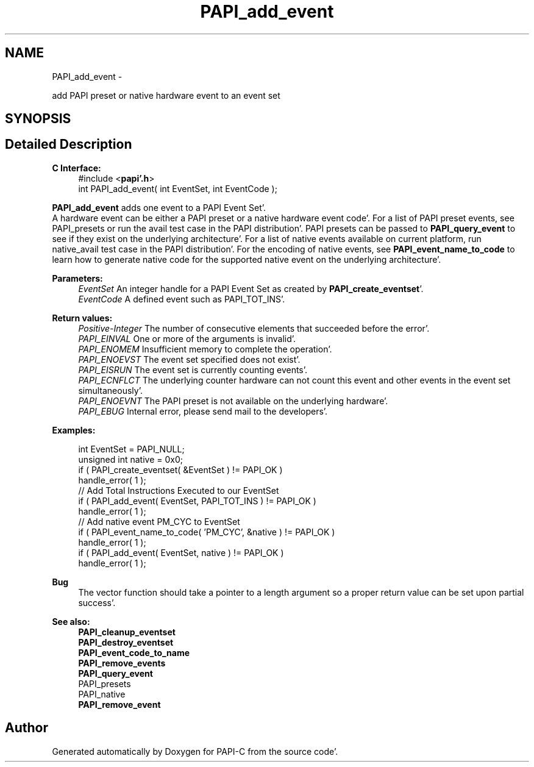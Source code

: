 .TH "PAPI_add_event" 3 "Fri Aug 26 2011" "Version 4.1.4.0" "PAPI-C" \" -*- nroff -*-
.ad l
.nh
.SH NAME
PAPI_add_event \- 
.PP
add PAPI preset or native hardware event to an event set  

.SH SYNOPSIS
.br
.PP
.SH "Detailed Description"
.PP 
\fBC Interface:\fP
.RS 4
#include <\fBpapi'\&.h\fP> 
.br
 int PAPI_add_event( int  EventSet, int  EventCode );
.RE
.PP
\fBPAPI_add_event\fP adds one event to a PAPI Event Set'\&. 
.br
 A hardware event can be either a PAPI preset or a native hardware event code'\&. For a list of PAPI preset events, see PAPI_presets or run the avail test case in the PAPI distribution'\&. PAPI presets can be passed to \fBPAPI_query_event\fP to see if they exist on the underlying architecture'\&. For a list of native events available on current platform, run native_avail test case in the PAPI distribution'\&. For the encoding of native events, see \fBPAPI_event_name_to_code\fP to learn how to generate native code for the supported native event on the underlying architecture'\&.
.PP
\fBParameters:\fP
.RS 4
\fIEventSet\fP An integer handle for a PAPI Event Set as created by \fBPAPI_create_eventset\fP'\&. 
.br
\fIEventCode\fP A defined event such as PAPI_TOT_INS'\&.
.RE
.PP
\fBReturn values:\fP
.RS 4
\fIPositive-Integer\fP The number of consecutive elements that succeeded before the error'\&. 
.br
\fIPAPI_EINVAL\fP One or more of the arguments is invalid'\&. 
.br
\fIPAPI_ENOMEM\fP Insufficient memory to complete the operation'\&. 
.br
\fIPAPI_ENOEVST\fP The event set specified does not exist'\&. 
.br
\fIPAPI_EISRUN\fP The event set is currently counting events'\&. 
.br
\fIPAPI_ECNFLCT\fP The underlying counter hardware can not count this event and other events in the event set simultaneously'\&. 
.br
\fIPAPI_ENOEVNT\fP The PAPI preset is not available on the underlying hardware'\&. 
.br
\fIPAPI_EBUG\fP Internal error, please send mail to the developers'\&.
.RE
.PP
\fBExamples:\fP
.RS 4

.PP
.nf
    int EventSet = PAPI_NULL;
    unsigned int native = 0x0;
    if ( PAPI_create_eventset( &EventSet ) != PAPI_OK )
    handle_error( 1 );
    // Add Total Instructions Executed to our EventSet
    if ( PAPI_add_event( EventSet, PAPI_TOT_INS ) != PAPI_OK )
    handle_error( 1 );
    // Add native event PM_CYC to EventSet
    if ( PAPI_event_name_to_code( 'PM_CYC', &native ) != PAPI_OK )
    handle_error( 1 );
    if ( PAPI_add_event( EventSet, native ) != PAPI_OK )
    handle_error( 1 );

.fi
.PP
.RE
.PP
\fBBug\fP
.RS 4
The vector function should take a pointer to a length argument so a proper return value can be set upon partial success'\&.
.RE
.PP
.PP
\fBSee also:\fP
.RS 4
\fBPAPI_cleanup_eventset\fP 
.br
 \fBPAPI_destroy_eventset\fP 
.br
 \fBPAPI_event_code_to_name\fP 
.br
 \fBPAPI_remove_events\fP 
.br
 \fBPAPI_query_event\fP 
.br
 PAPI_presets 
.br
 PAPI_native 
.br
 \fBPAPI_remove_event\fP 
.RE
.PP


.SH "Author"
.PP 
Generated automatically by Doxygen for PAPI-C from the source code'\&.
